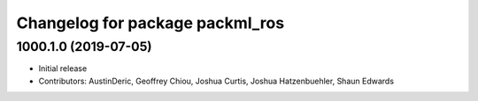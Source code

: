 ^^^^^^^^^^^^^^^^^^^^^^^^^^^^^^^^
Changelog for package packml_ros
^^^^^^^^^^^^^^^^^^^^^^^^^^^^^^^^

1000.1.0 (2019-07-05)
---------------------
* Initial release
* Contributors: AustinDeric, Geoffrey Chiou, Joshua Curtis, Joshua Hatzenbuehler, Shaun Edwards
